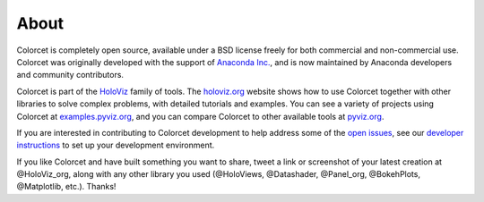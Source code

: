 About
=====

Colorcet is completely open source, available under a BSD license freely for both commercial and non-commercial use. Colorcet was originally developed with the support of `Anaconda Inc. <https://anaconda.com>`_, and is now maintained by Anaconda developers and community contributors.

Colorcet is part of the `HoloViz <https://holoviz.org>`_ family of tools. The `holoviz.org <https://holoviz.org>`_ website shows how to use Colorcet together with other libraries to solve complex problems, with detailed tutorials and examples. You can see a variety of projects using Colorcet at `examples.pyviz.org <https://examples.pyviz.org>`_, and you can compare Colorcet to other available tools at `pyviz.org <https://pyviz.org>`_.

If you are interested in contributing to Colorcet development to help address some of the `open issues <https://github.com/holoviz/colorcet/issues>`_, see our `developer instructions <https://pyviz-dev.github.io/colorcet/getting_started/index.html#developer-instructions>`_ to set up your development environment.

If you like Colorcet and have built something you want to share, tweet a link or screenshot of your latest creation at @HoloViz_org, along with any other library you used (@HoloViews, @Datashader, @Panel_org, @BokehPlots, @Matplotlib, etc.). Thanks!
